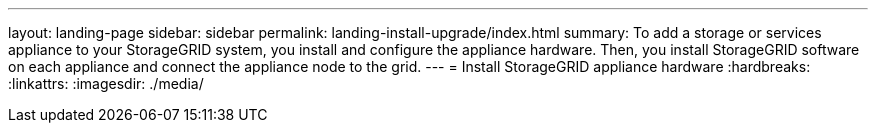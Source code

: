 ---
layout: landing-page
sidebar: sidebar
permalink: landing-install-upgrade/index.html
summary: To add a storage or services appliance to your StorageGRID system, you install and configure the appliance hardware. Then, you install StorageGRID software on each appliance and connect the appliance node to the grid.
---
= Install StorageGRID appliance hardware
:hardbreaks:
:linkattrs:
:imagesdir: ./media/
